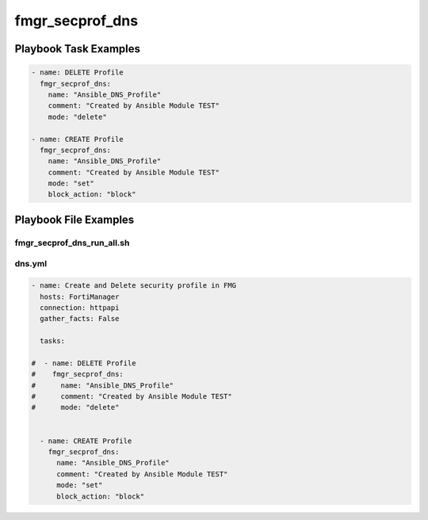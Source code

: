 ================
fmgr_secprof_dns
================


Playbook Task Examples
----------------------

.. code-block:: yaml

      - name: DELETE Profile
        fmgr_secprof_dns:
          name: "Ansible_DNS_Profile"
          comment: "Created by Ansible Module TEST"
          mode: "delete"
    
      - name: CREATE Profile
        fmgr_secprof_dns:
          name: "Ansible_DNS_Profile"
          comment: "Created by Ansible Module TEST"
          mode: "set"
          block_action: "block"
    
    



Playbook File Examples
----------------------


fmgr_secprof_dns_run_all.sh
+++++++++++++++++++++++++++

.. code-block:: yaml
            #!/bin/bash
    ansible-playbook dns.yml -vvvv


dns.yml
+++++++

.. code-block:: yaml


    - name: Create and Delete security profile in FMG
      hosts: FortiManager
      connection: httpapi
      gather_facts: False
    
      tasks:
    
    #  - name: DELETE Profile
    #    fmgr_secprof_dns:
    #      name: "Ansible_DNS_Profile"
    #      comment: "Created by Ansible Module TEST"
    #      mode: "delete"
    
    
      - name: CREATE Profile
        fmgr_secprof_dns:
          name: "Ansible_DNS_Profile"
          comment: "Created by Ansible Module TEST"
          mode: "set"
          block_action: "block"




